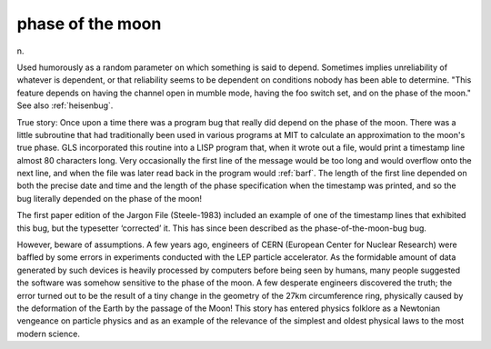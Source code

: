 .. _phase-of-the-moon:

============================================================
phase of the moon
============================================================

n\.

Used humorously as a random parameter on which something is said to depend.
Sometimes implies unreliability of whatever is dependent, or that reliability seems to be dependent on conditions nobody has been able to determine.
"This feature depends on having the channel open in mumble mode, having the foo switch set, and on the phase of the moon."
See also :ref:`heisenbug`\.

True story: Once upon a time there was a program bug that really did depend on the phase of the moon.
There was a little subroutine that had traditionally been used in various programs at MIT to calculate an approximation to the moon's true phase.
GLS incorporated this routine into a LISP program that, when it wrote out a file, would print a timestamp line almost 80 characters long.
Very occasionally the first line of the message would be too long and would overflow onto the next line, and when the file was later read back in the program would :ref:`barf`\.
The length of the first line depended on both the precise date and time and the length of the phase specification when the timestamp was printed, and so the bug literally depended on the phase of the moon!

The first paper edition of the Jargon File (Steele-1983) included an example of one of the timestamp lines that exhibited this bug, but the typesetter ‘corrected’ it.
This has since been described as the phase-of-the-moon-bug bug.

However, beware of assumptions.
A few years ago, engineers of CERN (European Center for Nuclear Research) were baffled by some errors in experiments conducted with the LEP particle accelerator.
As the formidable amount of data generated by such devices is heavily processed by computers before being seen by humans, many people suggested the software was somehow sensitive to the phase of the moon.
A few desperate engineers discovered the truth; the error turned out to be the result of a tiny change in the geometry of the 27km circumference ring, physically caused by the deformation of the Earth by the passage of the Moon!
This story has entered physics folklore as a Newtonian vengeance on particle physics and as an example of the relevance of the simplest and oldest physical laws to the most modern science.

